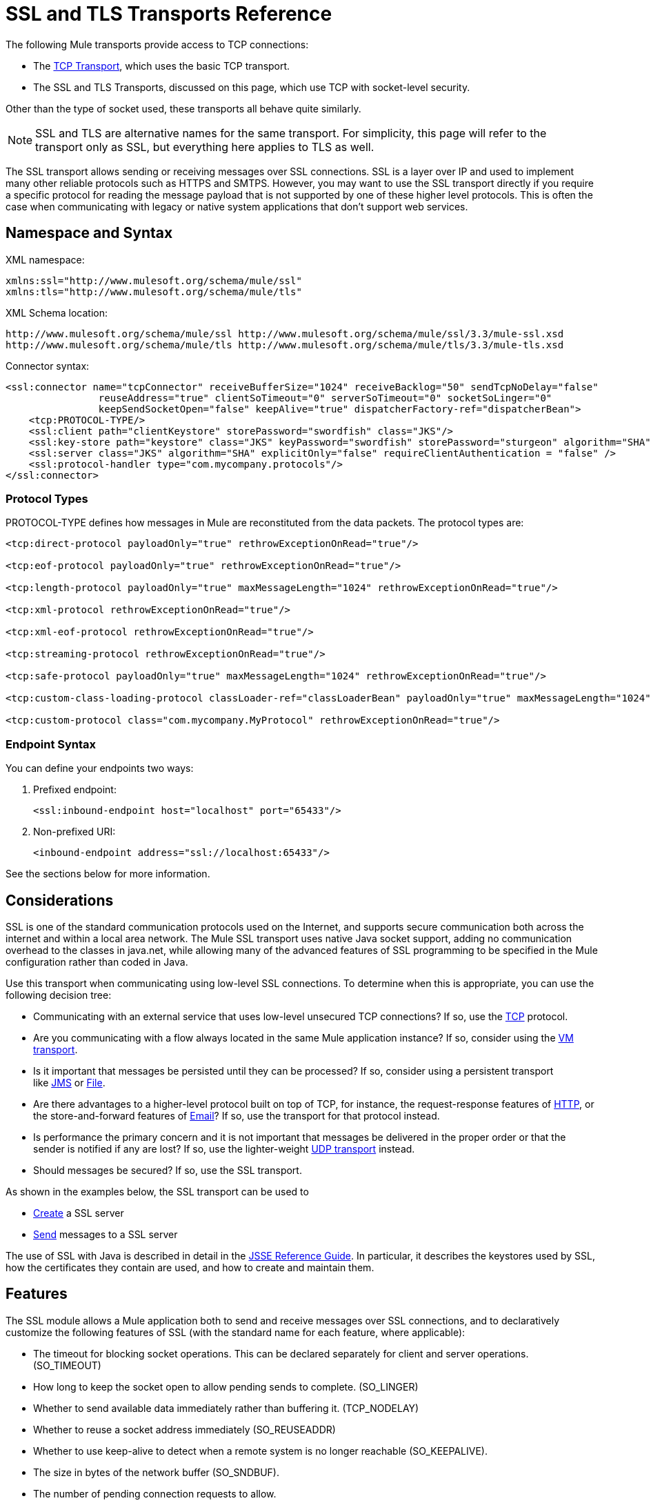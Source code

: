 = SSL and TLS Transports Reference

The following Mule transports provide access to TCP connections:

* The link:/docs/display/33X/TCP+Transport+Reference[TCP Transport], which uses the basic TCP transport.
* The SSL and TLS Transports, discussed on this page, which use TCP with socket-level security. 

Other than the type of socket used, these transports all behave quite similarly.

[NOTE]
SSL and TLS are alternative names for the same transport. For simplicity, this page will refer to the transport only as SSL, but everything here applies to TLS as well.

The SSL transport allows sending or receiving messages over SSL connections. SSL is a layer over IP and used to implement many other reliable protocols such as HTTPS and SMTPS. However, you may want to use the SSL transport directly if you require a specific protocol for reading the message payload that is not supported by one of these higher level protocols. This is often the case when communicating with legacy or native system applications that don't support web services.

== Namespace and Syntax

XML namespace:

[source, xml]
----
xmlns:ssl="http://www.mulesoft.org/schema/mule/ssl"
xmlns:tls="http://www.mulesoft.org/schema/mule/tls"
----

XML Schema location:

[source]
----
http://www.mulesoft.org/schema/mule/ssl http://www.mulesoft.org/schema/mule/ssl/3.3/mule-ssl.xsd
http://www.mulesoft.org/schema/mule/tls http://www.mulesoft.org/schema/mule/tls/3.3/mule-tls.xsd
----

Connector syntax:

[source, xml]
----
<ssl:connector name="tcpConnector" receiveBufferSize="1024" receiveBacklog="50" sendTcpNoDelay="false"
                reuseAddress="true" clientSoTimeout="0" serverSoTimeout="0" socketSoLinger="0"
                keepSendSocketOpen="false" keepAlive="true" dispatcherFactory-ref="dispatcherBean">
    <tcp:PROTOCOL-TYPE/>
    <ssl:client path="clientKeystore" storePassword="swordfish" class="JKS"/>
    <ssl:key-store path="keystore" class="JKS" keyPassword="swordfish" storePassword="sturgeon" algorithm="SHA"/>
    <ssl:server class="JKS" algorithm="SHA" explicitOnly="false" requireClientAuthentication = "false" />
    <ssl:protocol-handler type="com.mycompany.protocols"/>
</ssl:connector>
----

=== Protocol Types

PROTOCOL-TYPE defines how messages in Mule are reconstituted from the data packets. The protocol types are:

[source, xml]
----
<tcp:direct-protocol payloadOnly="true" rethrowExceptionOnRead="true"/>
 
<tcp:eof-protocol payloadOnly="true" rethrowExceptionOnRead="true"/>
 
<tcp:length-protocol payloadOnly="true" maxMessageLength="1024" rethrowExceptionOnRead="true"/>
 
<tcp:xml-protocol rethrowExceptionOnRead="true"/>
 
<tcp:xml-eof-protocol rethrowExceptionOnRead="true"/>
 
<tcp:streaming-protocol rethrowExceptionOnRead="true"/>
 
<tcp:safe-protocol payloadOnly="true" maxMessageLength="1024" rethrowExceptionOnRead="true"/>
 
<tcp:custom-class-loading-protocol classLoader-ref="classLoaderBean" payloadOnly="true" maxMessageLength="1024" rethrowExceptionOnRead="true"/>
 
<tcp:custom-protocol class="com.mycompany.MyProtocol" rethrowExceptionOnRead="true"/>
----

=== Endpoint Syntax

You can define your endpoints two ways:

. Prefixed endpoint:
+
[source, xml]
----
<ssl:inbound-endpoint host="localhost" port="65433"/>
----

. Non-prefixed URI:
+
[source, xml]
----
<inbound-endpoint address="ssl://localhost:65433"/>
----

See the sections below for more information.

== Considerations

SSL is one of the standard communication protocols used on the Internet, and supports secure communication both across the internet and within a local area network. The Mule SSL transport uses native Java socket support, adding no communication overhead to the classes in java.net, while allowing many of the advanced features of SSL programming to be specified in the Mule configuration rather than coded in Java.

Use this transport when communicating using low-level SSL connections. To determine when this is appropriate, you can use the following decision tree:

* Communicating with an external service that uses low-level unsecured TCP connections? If so, use the link:/docs/display/33X/TCP+Transport+Reference[TCP] protocol.

* Are you communicating with a flow always located in the same Mule application instance? If so, consider using the link:/docs/display/33X/VM+Transport+Reference[VM transport].

* Is it important that messages be persisted until they can be processed? If so, consider using a persistent transport like link:/docs/display/33X/JMS+Transport+Reference[JMS] or link:/docs/display/33X/File+Transport+Reference[File].

* Are there advantages to a higher-level protocol built on top of TCP, for instance, the request-response features of link:/docs/display/33X/HTTP+Transport+Reference[HTTP], or the store-and-forward features of link:/docs/display/33X/Email+Transport+Reference[Email]? If so, use the transport for that protocol instead.

* Is performance the primary concern and it is not important that messages be delivered in the proper order or that the sender is notified if any are lost? If so, use the lighter-weight link:/docs/display/33X/UDP+Transport+Reference[UDP transport] instead.

* Should messages be secured? If so, use the SSL transport.

As shown in the examples below, the SSL transport can be used to

* link:#SSLandTLSTransportsReference-CreatinganSSLServer[Create] a SSL server
* link:#SSLandTLSTransportsReference-SendingMessagestoanSSLServer[Send] messages to a SSL server

The use of SSL with Java is described in detail in the http://download.oracle.com/javase/1.5.0/docs/guide/security/jsse/JSSERefGuide.html[JSSE Reference Guide]. In particular, it describes the keystores used by SSL, how the certificates they contain are used, and how to create and maintain them.

== Features

The SSL module allows a Mule application both to send and receive messages over SSL connections, and to declaratively customize the following features of SSL (with the standard name for each feature, where applicable):

* The timeout for blocking socket operations. This can be declared separately for client and server operations. (SO_TIMEOUT)
* How long to keep the socket open to allow pending sends to complete. (SO_LINGER)
* Whether to send available data immediately rather than buffering it. (TCP_NODELAY)
* Whether to reuse a socket address immediately (SO_REUSEADDR)
* Whether to use keep-alive to detect when a remote system is no longer reachable (SO_KEEPALIVE).
* The size in bytes of the network buffer (SO_SNDBUF).
* The number of pending connection requests to allow.
* Whether to close a client socket after sending a message.

== Protocol Tables

In addition, since TCP and SSL are stream-oriented and Mule is message-oriented, some application protocol is needed to to define where each message begins and ends within the stream. The table below lists the built-in protocols, describing:

* The XML tag used to specify them
* Any XML attributes
* How it defines a message when reading
* Any processing it does while writing a message

[width="100%",cols="20%,20%,20%,20%,20%",options="header",]
|===
|XML tag |Options |Read |Write |Notes
|<tcp:custom-class-loading-protocol> |rethrowExceptionOnRead, payloadOnly , maxMessageLength, classLoader-ref |Expects the message to begin with a 4-byte length (in DataOutput.writeInt() format) |Precedes the message with a 4-byte length (in DataOutput.writeInt() format) |Like the length protocol, but specifies a classloader used to deserialize objects
|<tcp:custom-protocol> |rethrowExceptionOnRead, class, ref |varies |varies |Allows user-written protocols, for instance, to match existing TCP services.
|<tcp:direct-protocol> |rethrowExceptionOnRead, payloadOnly |All currently available bytes |none |There are no explicit message boundaries.
|<tcp:eof-protocol> |rethrowExceptionOnRead, payloadOnly |All bytes sent until the socket is closed |none | 
|<tcp:length-protocol> |rethrowExceptionOnRead, payloadOnly , maxMessageLength |Expects the message to begin with a 4-byte length (in DataOutput.writeInt() format) |Precedes the message with a 4-byte length (in DataOutput.writeInt() format) | 
|<tcp:safe-protocol> |rethrowExceptionOnRead, payloadOnly , maxMessageLength Expects the message to begin with the string "You are using SafeProtocol" followed by a 4-byte length (in DataOutput.writeInt() format) |Expects the message to be preceded by the string "You are using SafeProtocol" followed by a 4-byte length (in DataOutput.writeInt() format) |Precedes the message with the string "You are using SafeProtocol" followed by a 4-byte length (in DataOutput.writeInt() format) |Somewhat safer than the length protocol because of the extra check. This is the default if no protocol is specified.
|<tcp:streaming-protocol> |rethrowExceptionOnRead |All bytes sent until the socket is closed |none | 
|<tcp:xml-protocol> |rethrowExceptionOnRead |A message is an XML document that begins with an XML declaration |none |The XML declaration must occur in all messages
|<tcp:xml-eof-protocol> |rethrowExceptionOnRead |A message is an XML document that begins with an XML declaration, or whatever remains at EOF |none |The XML declaration must occur in all messages
|===

=== Protocol Attributes

[width="100%",cols="25%,25%,25%,25%",options="header",]
|===
|Name |Values |Default Value |Notes
|class |The name of the class that implements the custom protocol |  |See link:#SSLandTLSTransportsReference-ExtendingThisTransport[below] for an example of writing a custom protocol
|classLoader-ref |A reference to a Spring bean that contains the custom classloader |  | 
|maxMessageLength |the maximum message length allowed |0 (no maximum ) |A message longer than the maximum causes an exception to be thrown.
|payloadOnly |true |If true, only the Mule message payload is sent or received. If false, the entire Mule message is sent or received. |Protocols that don't support this attribute always process payloads
|ref |A reference to a Spring bean that implements the custom protocol |  | 
|rethrowExceptionOnRead |Whether to rethrow exception that occur trying to read from the socket |false |Setting this to "false" avoids logging stack traces when the remote socket is closed unexpectedly
|===

== Usage

SSL endpoints can be used in one of two ways:

* To create an SSL server that accepts incoming connections, declare an inbound ssl endpoint with an ssl:connector. This creates an SSL server socket that will read requests from and optionally write responses to client sockets..
* To write to an SSL server, create an outbound endpoint with an ssl:connector. This creates an SSL client socket that will write requests to and optionally read responses from a server socket.

To use SSL endpoints, follow the following steps:

. Add the MULE SSL namespace to your configuration: +
* Define the ssl prefix using xmlns:ssl="http://www.mulesoft.org/schema/mule/ssl"
* Define the schema location with http://www.mulesoft.org/schema/mule/ssl[http://www.mulesoft.org/schema/mule/ssl +
]http://www.mulesoft.org/schema/mule/ssl/3.3/mule-ssl.xsd
. Define one or more connectors for SSL endpoints.

=== Creating an SSL Server

To act as a server that listens for and accepts SSL connections from clients, create an SSL connector that inbound endpoints will use:

[source, xml]
----
<ssl:connector name="sslConnector"/>
----

=== Sending Messages to an SSL Server

To send messages on an SSL connection, create a simple TCP connector that outbound endpoints will use:

[source, xml]
----
<tcp:connector name="sslConnector"/>
----

. Configure the features of each connector that was created.
* Begin by choosing the protocol to be used for each message that will be sent or received.
* For each polling connector, choose how often it will poll and how long it will wait for the connection to complete.
* Consider the other connector options as well. For instance, if it is important to detect when the remote system becomes unreachable, set `keepAlive` to `true`.
. Create SSL endpoints.
* Messages will be received on inbound endpoints.
* Messages will be sent to outbound endpoints.
* Both kinds of endpoints are identified by a host name and a port.

By default, SSL endpoints use the request-response exchange pattern, but they can be explicitly configured as one-way. The decision should be straightforward:

[width="100%",cols="25%,25%,25%,25%",options="header",]
|===
|Message Flow |Connector type |Endpoint type |Exchange Pattern
|Mule receives messages from clients but sends no response |ssl:connector |inbound |one-way
|Mule receives messages from clients and sends response |ssl:connector |inbound |request-response
|Mule sends messages to a server but receives no response |ssl:connector |outbound |one-way
|Mule sends messages to a server and receives responses |ssl:connector |outbound |request-response
|===

== Example Configurations

*SSL connector in flow*

[source, xml]
----
<ssl:connector name="serverConnector" payloadOnly="false">
    <tcp:eof-protocol /> ❹
    <ssl:client path="clientKeystore"/>
    <ssl:key-store path="serverKeystore"/>
</tcp:connector> ❶
 
 
<flow name="echo">
    <ssl:inbound-endpoint host="localhost" port="4444" > ❷
    <ssl:outbound-endpoint host="remote" port="5555" /> ❸
</flow>
----

This shows how to create an SSL server in Mule. The connector at ❶ defines that a server socket will be created that accepts connections from clients. Complete mule messages are read from the connection (direct protocol) will become the payload of a Mule message (since payload only is false). The endpoint at ❷ applies these definitions to create a server at port 4444 on the local host. The messages read from there are then sent to a remote ssl endpoint at ❸. +
The flow version uses the eof protocol (❹), so that every byte sent on the connection is part of the same Mule message. Note that both connectors specify separate keystores to be used by the client (outbound) and server (inbound) endpoints.

== Configuration Options

SSL Connector attributes:

[width="100%",cols="34%,33%,33%",options="header",]
|=====
|Name |Description |Default
|clientSoTimeout |the amount of time (in milliseconds) to wait for data to be available when reading from a TCP server socket |system default
|keepAlive |Whether to send keep-alive messages to detect when the remote socket becomes unreachable |false
|keepSendSocketOpen |Whether to keep the the socket open after sending a message |false
|receiveBacklog |The number of connection attempts that can be outstanding |system default
|receiveBufferSize |This is the size of the network buffer used to receive messages. In most cases, there is no need to set this, since the system default will be sufficient |system default
|reuseAddress |Whether to reuse a socket address that's currently in a TIMED_WAIT state. This avoids triggering the error that the socket is unavailable |true
|sendBufferSize |The size of the network send buffer |system default
|sendTcpNoDelay |Whether to send data as soon as its available, rather than waiting for more to arrive to economize on the number of packets sent |false
|socketSoLinger |How long (in milliseconds) to wait for the socket to close so that all pending data is flused |system default
|serverSoTimeout |the amount of time (in milliseconds) to wait for data to be available when reading from a client socket |system default
|=====

SSL Connector child elements and their attributes:

[width="100%",cols="50%,50%",options="header",]
|===
|Name |Description
|client |Configures the client keystore
|===

`Client`'s attributes:

[width="100%",cols="50%,50%",options="header",]
|===
|Name |Description
|path |location of the client keystore
|storePassword |Password for the client keystore
|class |the type of keystore used
|===

[width="100%",cols="50%,50%",options="header",]
|===
|Name |Description
|key-store |Configures the server keystore
|===

`key-store`'s attributes:

[width="100%",cols="50%,50%",options="header",]
|====
|Name |Description
|path |location of the server keystore
|storePassword |Password for the server keystore
|class |the type of server keystore used
|keyPassword |Password for the private key
|algorithm |algorithm used by the server keystore
|====

[width="100%",cols="50%,50%",options="header",]
|===
|Name |Description
|server |Configures the server trust store
|===

`server`'s attributes:

[width="100%",cols="50%,50%",options="header",]
|=====
|Name |Description
|class |the type of keystore used for the trust store
|algorithm |algorithm used by the trust stor
|factory-ref |A TrustManagerFactory configured as a Spring bean
|explicitOnly |If true, do not use the server keystore when a trust store is unavailable. Defaults to false.
|requireClientAuthentication |If true, all clients must authenticate themselves when communicating with a Mule SSL server endpoint. Defaults to false.
|=====

[width="100%",cols="50%,50%",options="header",]
|====
|Name |Description
|protocol-handler |Defines a list of Java packages in which protocol handlers are found
|====

`protocol-handler`'s attributes:

[width="100%",cols="50%,50%",options="header",]
|===
|Name |Description
|property |The list of packages.
|===

For more details about creating protocol handlers in Java, see http://java.sun.com/developer/onlineTraining/protocolhandlers.

== Configuration Reference

=== Element Listing

= SSL Transport

The SSL transport can be used for secure socket communication using SSL or TLS. The Javadoc for this transport can be found http://www.mulesoft.org/docs/site/current/apidocs/org/mule/transport/ssl/package-summary.html[here].

== Connector

Connects Mule to an SSL socket to send or receive data via the network.

== Inbound endpoint

=== Attributes of <inbound-endpoint...>


[width="100%",cols=",",options="header",]
|===
|Name |Type |Require |Default |Description
|host |string |no | |
|port |port number |no | |
|===

=== Child Elements of <inbound-endpoint...>

[width="100%",cols="34%,33%,33%",options="header",]
|===
|Name |Cardinality |Description
|===

== Outbound endpoint

=== Attributes of <outbound-endpoint...>

[width="100%",cols=",",options="header",]
|===
|Name |Type |Require |Default |Description
|host |string |no | |
|port |port number |no | |
|===

=== Child Elements of <outbound-endpoint...>

[width="100%",cols="34%,33%,33%",options="header",]
|===
|Name |Cardinality |Description
|===

== Endpoint

=== Attributes of <endpoint...>

[width="100%",cols=",",options="header",]
|===
|Name |Type |Required |Default |Description
|host |string |no | |
|port |port number |no | |
|===

=== Child Elements of <endpoint...>

[width="100%",cols="34%,33%,33%",options="header",]
|===
|Name |Cardinality |Description
|===

== Schema

The schema for the SSL module appears http://www.mulesoft.org/docs/site/current3/schemadocs/namespaces/http_www_mulesoft_org_schema_mule_ssl/namespace-overview.html[here].

== Javadoc API Reference

Reference the http://www.mulesoft.org/docs/site/3.3.0/apidocs/[SSL Javadoc] for this module.

== Maven

The SSLModule can be included with the following dependency:

[source, xml]
----
<dependency>
  <groupId>org.mule.transports</groupId>
  <artifactId>mule-transport-ssl</artifactId>
  <version>3.3.0</version>
</dependency>
----

== Extending This Transport

When using TCP to communicate with an external program, it may be necessary to write a custom Mule protocol. The first step is to get a complete description of how the external program delimits messages within the TCP stream. The next is to implement the protocol as a Java class.

* All protocols must implement the interface `org.mule.transport.tcp.TcpProtocol`, which contains three methods:
** `Object read(InputStream is)` reads a message from the TCP socket
** `write(OutputStream os, Object data)` writes a message to the TCP socket
** `ResponseOutputStream createResponse(Socket socket)` creates a stream to which a response can be written.

* Protocols which process byte-streams rather than serialized Mule messages can inherit much useful infrastructure by subclassing `org.mule.transport.tcp.protocols.AbstractByteProtocol`This class
** implements `createResponse`
** handles converting messages to byte arrays, allowing subclasses to implement only the simpler method `writeByteArray(OutputStream os, byte[] data)`
** provides methods `safeRead(InputStream is, byte[] buffer)` and `safeRead(InputStream is, byte[] buffer, int size)` that handle the situation where data is not currently available when doing non-blocking reads from the TCP socket

Suppose we want to communicate with a server that has a simple protocol: all messages are terminated by **>>>**. The protocol class would look like this:

[source, java]
----
package org.mule.transport.tcp.integration;
 
import org.mule.transport.tcp.protocols.AbstractByteProtocol;
 
import java.io.ByteArrayOutputStream;
import java.io.IOException;
import java.io.InputStream;
import java.io.OutputStream;
 
public class CustomByteProtocol extends AbstractByteProtocol
{
 
    /**
     * Create a CustomByteProtocol object.
     */
    public CustomByteProtocol()
    {
        super(false); // This protocol does not support streaming.
    }
 
    /**
     * Write the message's bytes to the socket,
     * then terminate each message with '>>>'.
     */
    @Override
    protected void writeByteArray(OutputStream os, byte[] data) throws IOException
    {
        super.writeByteArray(os, data);
        os.write('>');
        os.write('>');
        os.write('>');
    }
 
    /**
     * Read bytes until we see '>>>', which ends the message
     */
    public Object read(InputStream is) throws IOException
    {
        ByteArrayOutputStream baos = new ByteArrayOutputStream();
        int count = 0;
        byte read[] = new byte[1];
 
        while (true)
        {
            // if no bytes are currently avalable, safeRead()
            // will wait until some arrive
            if (safeRead(is, read) < 0)
            {
                // We've reached EOF.  Return null, so that our
                // caller will know there are no
                // remaining messages
                return null;
            }
            byte b = read[0];
            if (b == '>')
            {
                count++;
                if (count == 3)
                {
                    return baos.toByteArray();
                }
            }
            else
            {
                for (int i = 0; i < count; i++)
                {
                    baos.write('>');
                }
                count = 0;
                baos.write(b);
            }
        }
    }
}
----

== Notes

TCP and SSL are very low-level transports, so the usual tools for debugging their use, for instance, logging messages as they arrive, might not be sufficient. Once messages are being sent and received successfully, things are largely working. It may be necessary to use software (or hardware) than can track messages at the packet level, particularly when a custom protocol is being used. Alternatively, you can debug by temporarily using the direct protocol on all inbound endpoints, since it will accept (and you can then log) bytes as they are received.
